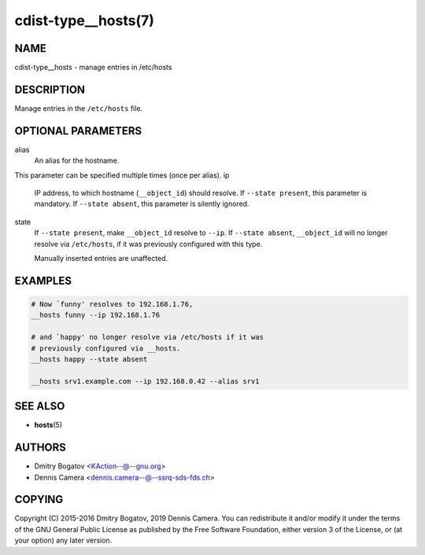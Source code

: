 cdist-type__hosts(7)
====================

NAME
----
cdist-type__hosts - manage entries in /etc/hosts


DESCRIPTION
-----------
Manage entries in the ``/etc/hosts`` file.


OPTIONAL PARAMETERS
-------------------
alias
   An alias for the hostname.

This parameter can be specified multiple times (once per alias).
ip
   IP address, to which hostname (``__object_id``) should resolve.
   If ``--state present``, this parameter is mandatory.
   If ``--state absent``, this parameter is silently ignored.
state
   If ``--state present``, make ``__object_id`` resolve to ``--ip``.
   If ``--state absent``, ``__object_id`` will no longer resolve via
   ``/etc/hosts``, if it was previously configured with this type.

   Manually inserted entries are unaffected.


EXAMPLES
--------

.. code-block:: sh

   # Now `funny' resolves to 192.168.1.76,
   __hosts funny --ip 192.168.1.76

   # and `happy' no longer resolve via /etc/hosts if it was
   # previously configured via __hosts.
   __hosts happy --state absent

   __hosts srv1.example.com --ip 192.168.0.42 --alias srv1


SEE ALSO
--------
* :strong:`hosts`\ (5)


AUTHORS
-------
* Dmitry Bogatov <KAction--@--gnu.org>
* Dennis Camera <dennis.camera--@--ssrq-sds-fds.ch>


COPYING
-------
Copyright \(C) 2015-2016 Dmitry Bogatov, 2019 Dennis Camera.
You can redistribute it and/or modify it under the terms of the GNU General
Public License as published by the Free Software Foundation, either version 3 of
the License, or (at your option) any later version.
